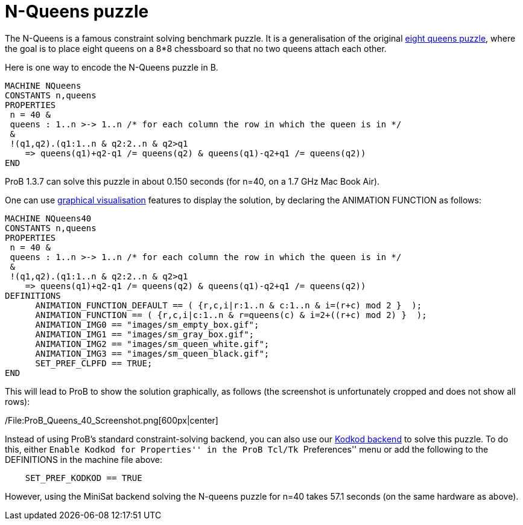 = N-Queens puzzle

The N-Queens is a famous constraint solving benchmark puzzle. It is a
generalisation of the original
http://en.wikipedia.org/wiki/Eight_queens_puzzle[eight queens puzzle],
where the goal is to place eight queens on a 8*8 chessboard so that no
two queens attach each other.

Here is one way to encode the N-Queens puzzle in B.

....
MACHINE NQueens
CONSTANTS n,queens
PROPERTIES
 n = 40 &
 queens : 1..n >-> 1..n /* for each column the row in which the queen is in */
 &
 !(q1,q2).(q1:1..n & q2:2..n & q2>q1
    => queens(q1)+q2-q1 /= queens(q2) & queens(q1)-q2+q1 /= queens(q2))
END
....

ProB 1.3.7 can solve this puzzle in about 0.150 seconds (for n=40, on a
1.7 GHz Mac Book Air).

One can use link:/Graphical_Visualization[graphical visualisation]
features to display the solution, by declaring the ANIMATION FUNCTION as
follows:

....
MACHINE NQueens40
CONSTANTS n,queens
PROPERTIES
 n = 40 &
 queens : 1..n >-> 1..n /* for each column the row in which the queen is in */
 &
 !(q1,q2).(q1:1..n & q2:2..n & q2>q1
    => queens(q1)+q2-q1 /= queens(q2) & queens(q1)-q2+q1 /= queens(q2))
DEFINITIONS
      ANIMATION_FUNCTION_DEFAULT == ( {r,c,i|r:1..n & c:1..n & i=(r+c) mod 2 }  );
      ANIMATION_FUNCTION == ( {r,c,i|c:1..n & r=queens(c) & i=2+((r+c) mod 2) }  );
      ANIMATION_IMG0 == "images/sm_empty_box.gif";
      ANIMATION_IMG1 == "images/sm_gray_box.gif";
      ANIMATION_IMG2 == "images/sm_queen_white.gif";
      ANIMATION_IMG3 == "images/sm_queen_black.gif";
      SET_PREF_CLPFD == TRUE;
END
....

This will lead to ProB to show the solution graphically, as follows (the
screenshot is unfortunately cropped and does not show all rows):

/File:ProB_Queens_40_Screenshot.png[600px|center]

Instead of using ProB's standard constraint-solving backend, you can
also use our link:/Using_ProB_with_KODKOD[Kodkod backend] to solve this
puzzle. To do this, either ``Enable Kodkod for Properties'' in the ProB
Tcl/Tk ``Preferences'' menu or add the following to the DEFINITIONS in
the machine file above:

....
    SET_PREF_KODKOD == TRUE
....

However, using the MiniSat backend solving the N-queens puzzle for n=40
takes 57.1 seconds (on the same hardware as above).
